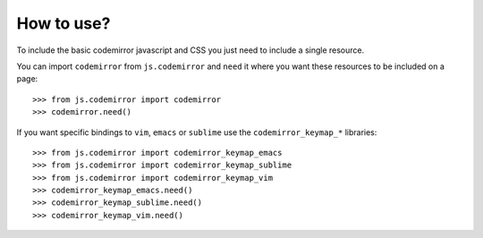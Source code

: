 How to use?
===========

To include the basic codemirror javascript and CSS you just need to include a single resource.

You can import ``codemirror`` from ``js.codemirror`` and ``need`` it
where you want these resources to be included on a page::

  >>> from js.codemirror import codemirror
  >>> codemirror.need()

If you want specific bindings to ``vim``, ``emacs`` or ``sublime`` use the ``codemirror_keymap_*`` libraries::

  >>> from js.codemirror import codemirror_keymap_emacs
  >>> from js.codemirror import codemirror_keymap_sublime
  >>> from js.codemirror import codemirror_keymap_vim
  >>> codemirror_keymap_emacs.need()
  >>> codemirror_keymap_sublime.need()
  >>> codemirror_keymap_vim.need()
